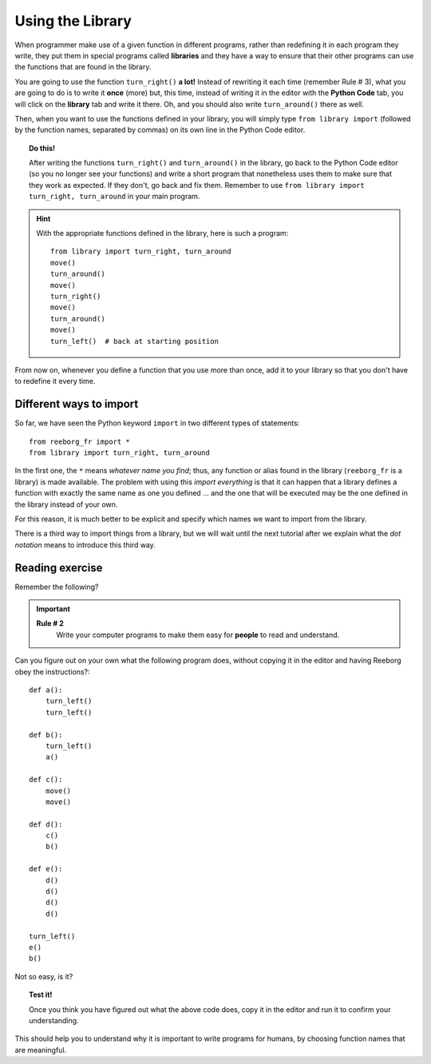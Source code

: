 
Using the Library
=================

When programmer make use of a given function in different programs,
rather than redefining it in each program they write, they put them in
special programs called **libraries** and they have a way to ensure that
their other programs can use the functions that are found in the
library.

You are going to use the function ``turn_right()`` **a lot!** Instead of
rewriting it each time (remember Rule # 3), what you are going to do is
to write it **once** (more) but, this time, instead of writing it in the
editor with the **Python Code** tab, you will click on the **library** tab and
write it there. Oh, and you should also write ``turn_around()`` there as
well.

Then, when you want to use the functions defined in your library, you will
simply type ``from library import`` (followed by the function names, separated
by commas) on its own line in the Python Code editor.

.. topic:: Do this!

   After writing the functions ``turn_right()`` and ``turn_around()`` in
   the library, go back to the Python Code editor (so you no longer see your
   functions) and write a short
   program that nonetheless uses them to make sure that they work as
   expected. If they don't, go back and fix them.  Remember to use
   ``from library import turn_right, turn_around`` in your main program.

.. hint::

   With the appropriate functions defined in the library,
   here is such a program::

       from library import turn_right, turn_around
       move()
       turn_around()
       move()
       turn_right()
       move()
       turn_around()
       move()
       turn_left()  # back at starting position


From now on, whenever you define a function that you use more than once,
add it to your library so that you don't have to redefine it every time.


Different ways to import
------------------------

So far, we have seen the Python keyword ``import`` in two different types of statements::

    from reeborg_fr import *
    from library import turn_right, turn_around

In the first one, the ``*`` means *whatever name you find*; thus, any function or
alias found in the library (``reeborg_fr`` is a library) is made available.
The problem with using this *import everything* is that it can happen that
a library defines a function with exactly the same name as one you defined ...
and the one that will be executed may be the one defined in the library instead
of your own.

For this reason, it is much better to be explicit and specify which names we
want to import from the library.

There is a third way to import things from a library, but we will wait until
the next tutorial after we explain what the *dot notation* means to introduce
this third way.


Reading exercise
----------------

Remember the following?

.. important::

    **Rule # 2**
        Write your computer programs to make them easy for **people** to
        read and understand.

Can you figure out on your own what the following program does, without
copying it in the editor and having Reeborg obey the instructions?::

    def a():
        turn_left()
        turn_left()

    def b():
        turn_left()
        a()

    def c():
        move()
        move()

    def d():
        c()
        b()

    def e():
        d()
        d()
        d()
        d()

    turn_left()
    e()
    b()

Not so easy, is it?

.. topic:: Test it!

    Once you think you have figured out what the above code does, copy it in
    the editor and run it to confirm your understanding.

This should help you to understand why it is important to write programs
for humans, by choosing function names that are meaningful.
